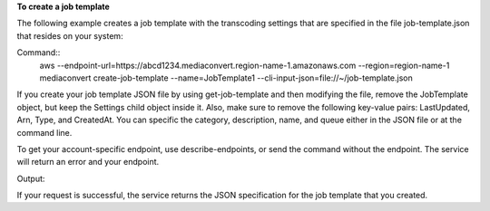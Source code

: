 **To create a job template**

The following example creates a job template with the transcoding settings that are specified in the file job-template.json that resides on your system:

Command::
     aws --endpoint-url=https://abcd1234.mediaconvert.region-name-1.amazonaws.com --region=region-name-1 mediaconvert create-job-template --name=JobTemplate1 --cli-input-json=file://~/job-template.json

If you create your job template JSON file by using get-job-template and then modifying the file, remove the JobTemplate object, but keep the Settings child object inside it. Also, make sure to remove the following key-value pairs: LastUpdated, Arn, Type, and CreatedAt. You can specific the category, description, name, and queue either in the JSON file or at the command line.

To get your account-specific endpoint, use describe-endpoints, or send the command without the endpoint. The service will return an error and your endpoint.

Output::

If your request is successful, the service returns the JSON specification for the job template that you created.
